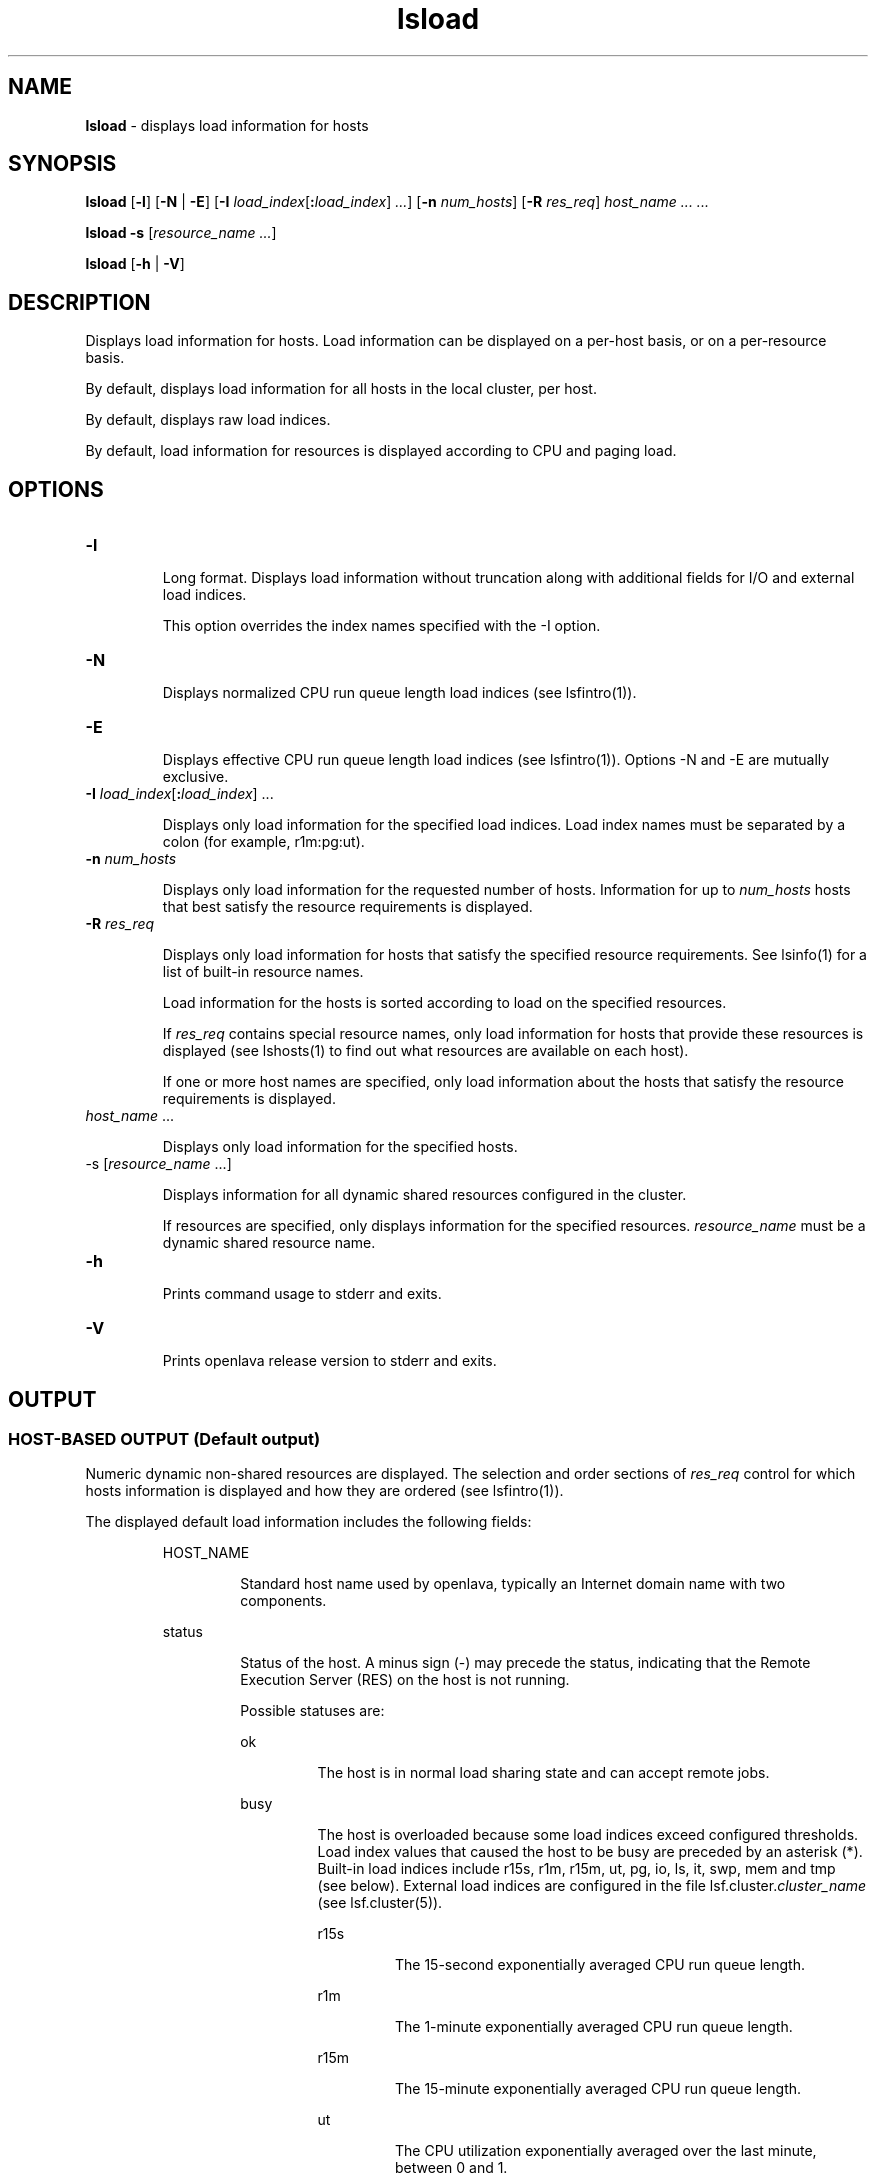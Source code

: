 .ds ]W %
.ds ]L
.nh
.TH lsload 1 "OpenLava Version 3.3 - Mar 2016"
.br
.SH NAME
\fBlsload\fR - displays load information for hosts
.SH SYNOPSIS
.BR
.PP
.PP
\fBlsload\fR [\fB-l\fR] [\fB-N\fR | \fB-E\fR] [\fB-I\fR\fB \fR\fIload_index\fR[\fB:\fR\fIload_index\fR] \fI...\fR] [\fB-n\fR\fB \fR\fInum_hosts\fR] 
[\fB-R\fR\fB \fR\fIres_req\fR] \fIhost_name\fR\fI ...  ...\fR
.PP
\fBlsload\fR \fB-s\fR\fB \fR[\fIresource_name\fR\fI ...\fR]
.PP
\fBlsload\fR [\fB-h\fR | \fB-V\fR]
.SH DESCRIPTION
.BR
.PP
.PP
\fB\fRDisplays load information for hosts. Load information can be displayed 
on a per-host basis, or on a per-resource basis.
.PP
By default, displays load information for all hosts in the local cluster, 
per host. 
.PP
By default, displays raw load indices.
.PP
By default, load information for resources is displayed according to CPU 
and paging load.
.SH OPTIONS
.BR
.PP
.TP 
\fB-l
\fR
.IP
Long format. Displays load information without truncation along with 
additional fields for I/O and external load indices.

.IP


.IP
This option overrides the index names specified with the -I option.


.TP 
\fB-N
\fR
.IP
Displays normalized CPU run queue length load indices (see 
lsfintro(1)).


.TP 
\fB-E
\fR
.IP
Displays effective CPU run queue length load indices (see 
lsfintro(1)). Options -N and -E are mutually exclusive.


.TP 
\fB-I\fR \fIload_index\fR[\fB:\fR\fIload_index\fR] ...

.IP
Displays only load information for the specified load indices. Load 
index names must be separated by a colon (for example, r1m:pg:ut).


.TP 
\fB-n\fR\fI \fR\fInum_hosts
\fR
.IP
Displays only load information for the requested number of hosts. 
Information for up to \fInum_hosts\fR hosts that best satisfy the resource 
requirements is displayed.


.TP 
\fB-R\fR\fI \fR\fIres_req
\fR
.IP
Displays only load information for hosts that satisfy the specified 
resource requirements. See lsinfo(1) for a list of built-in resource 
names.

.IP
Load information for the hosts is sorted according to load on the 
specified resources.

.IP
If \fIres_req\fR contains special resource names, only load information for 
hosts that provide these resources is displayed (see lshosts(1) to find 
out what resources are available on each host).

.IP
If one or more host names are specified, only load information about 
the hosts that satisfy the resource requirements is displayed.


.TP 
\fIhost_name\fR ... 

.IP
Displays only load information for the specified hosts. 


.TP 
-s [\fIresource_name\fR ...]

.IP
Displays information for all dynamic shared resources configured in the 
cluster.

.IP
If resources are specified, only displays information for the specified 
resources. \fIresource_name\fR must be a dynamic shared resource name.

.IP



.TP 
\fB-h
\fR
.IP
Prints command usage to stderr and exits.


.TP 
\fB-V
\fR
.IP
Prints openlava release version to stderr and exits.


.SH OUTPUT
.BR
.PP
.SS HOST-BASED OUTPUT (Default output)
.BR
.PP
.PP
Numeric dynamic non-shared resources are displayed. The selection 
and order sections of \fIres_req\fR control for which hosts information is 
displayed and how they are ordered (see lsfintro(1)).
.PP
The displayed default load information includes the following fields:

.IP
HOST_NAME
.BR
.RS
.IP
Standard host name used by openlava, typically an Internet domain name 
with two components.

.RE

.IP
status
.BR
.RS
.IP
Status of the host. A minus sign (-) may precede the status, 
indicating that the Remote Execution Server (RES) on the host is not 
running.

.IP
Possible statuses are:


.IP
ok
.BR
.RS
.IP
The host is in normal load sharing state and can accept remote 
jobs.

.RE

.IP
busy
.BR
.RS
.IP
The host is overloaded because some load indices exceed 
configured thresholds. Load index values that caused the host 
to be busy are preceded by an asterisk (*). Built-in load indices 
include r15s, r1m, r15m, ut, pg, io, ls, it, swp, mem and tmp 
(see below). External load indices are configured in the file 
lsf.cluster.\fIcluster_name\fR (see lsf.cluster(5)).


.IP
r15s
.BR
.RS
.IP
The 15-second exponentially averaged CPU run queue 
length.

.RE

.IP
r1m
.BR
.RS
.IP
The 1-minute exponentially averaged CPU run queue 
length.

.RE

.IP
r15m
.BR
.RS
.IP
The 15-minute exponentially averaged CPU run queue 
length.

.RE

.IP
ut
.BR
.RS
.IP
The CPU utilization exponentially averaged over the last 
minute, between 0 and 1.

.RE

.IP
pg
.BR
.RS
.IP
The memory paging rate exponentially averaged over the 
last minute, in pages per second.

.RE

.IP
io
.BR
.RS
.IP
The disk I/O rate exponentially averaged over the last 
minute, in KB per second (this is only available when the -l 
option is specified).

.RE

.IP
ls
.BR
.RS
.IP
The number of current login users.

.RE

.IP
it
.BR
.RS
.IP
On UNIX, the idle time of the host (keyboard not touched 
on all logged in sessions), in minutes.

.RE

.IP
swp
.BR
.RS
.IP
The amount of swap space available, in megabytes.

.RE

.IP
mem
.BR
.RS
.IP
The amount of available memory, in megabytes.

.RE

.IP
tmp
.BR
.RS
.IP
The amount of free space in /tmp, in megabytes.

.RE

.IP
external_index
.BR
.RS
.IP
Any site-configured global external load indices (see 
lim(8)). Available only when the -l option or the -I 
option with the index name is used, and only if defined in 
the lsf.cluster.\fIcluster_name\fR (see lsf.cluster(5)) 
configuration file. Note that \fIexternal_index\fR should not 
contain shared resources.

.RE
.RE

.IP
lockW
.BR
.RS
.IP
The host is locked by its run window. Run windows for a host 
are specified in the configuration file (see lsf.conf(5)) and 
can be displayed by lshosts. A locked host will not accept 
load shared jobs from other hosts.

.RE

.IP
lockU
.BR
.RS
.IP
The host is locked by the openlava administrator or root.

.RE

.IP
unavail
.BR
.RS
.IP
The host is down or the Load Information Manager (LIM) on the 
host is not running.

.RE
.RE
.RE
.SS RESOURCE-BASED OUTPUT (lsload -s )
.BR
.PP
.PP
Displays information about dynamic shared resources. Each line gives 
the value and the associated hosts for an instance of the resource. See 
lim(8), and lsf.cluster(5) for information on configuring 
dynamic shared resources.
.PP
The displayed information consists of the following fields:

.IP
RESOURCE
.BR
.RS
.IP
Name of the resource.

.RE

.IP
VALUE
.BR
.RS
.IP
Value for an instance of the resource.

.RE

.IP
LOCATION
.BR
.RS
.IP
Hosts associated with the instance of the resource.

.RE
.SH EXAMPLES
.BR
.PP
.PP
% \fBlsload -R "select[r1m<=0.5 && swp>=20 && type==ALPHA]"\fR
.PP
OR, in restricted format:
.PP
%\fB \fR\fBlsload -R r1m=0.5:swp=20:type=ALPHA\fR
.PP
Displays the load of ALPHA hosts with at least 20 megabytes of swap 
space, and a 1-minute run queue length less than 0.5.
.PP
% \fBlsload -R "select[(1-swp/maxswp)<0.75] order[pg]"\fR
.PP
Displays the load of the hosts whose swap space utilization is less than 
75%. The resulting hosts are ordered by paging rate.
.PP
%\fB \fR\fBlsload -I r1m:ut:io:pg\fR
.PP
Displays the 1-minute CPU raw run queue length, the CPU utilization, 
the disk I/O and paging rates for all hosts in the cluster.
.PP
%\fB \fR\fBlsload -E\fR
.PP
Displays the load of all hosts, ordered by r15s:pg\fB,\fR with the CPU run 
queue lengths being the effective run queue lengths (see 
lsfintro(1)).
.PP
%\fB \fR\fBlsload -s verilog_license\fR
.PP
Displays the value and location of all the verilog_license dynamic 
shared resource instances.
.SH SEE ALSO
.BR
.PP
.PP
lsfintro(1), lim(8), lsf.cluster(5), lsplace(1), 
lshosts(1), lsinfo(1), lslockhost(8), ls_load(3)
.SH DIAGNOSTICS
.BR
.PP
.PP
Exit status is -10 if an openlava problem is detected or a bad resource name 
is specified.
.PP
Exit status is -1 if a bad parameter is specified, otherwise lsload 
returns 0.
.PP
